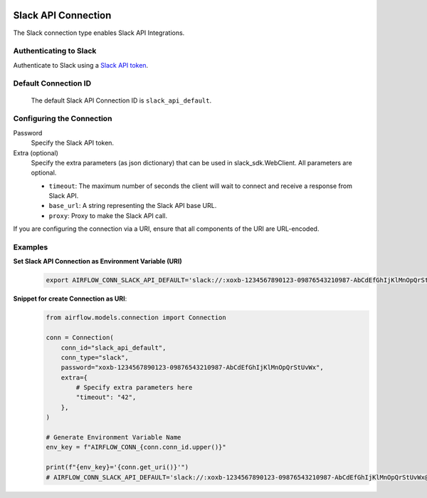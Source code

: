  .. Licensed to the Apache Software Foundation (ASF) under one
    or more contributor license agreements.  See the NOTICE file
    distributed with this work for additional information
    regarding copyright ownership.  The ASF licenses this file
    to you under the Apache License, Version 2.0 (the
    "License"); you may not use this file except in compliance
    with the License.  You may obtain a copy of the License at

 ..   http://www.apache.org/licenses/LICENSE-2.0

 .. Unless required by applicable law or agreed to in writing,
    software distributed under the License is distributed on an
    "AS IS" BASIS, WITHOUT WARRANTIES OR CONDITIONS OF ANY
    KIND, either express or implied.  See the License for the
    specific language governing permissions and limitations
    under the License.



.. _howto/connection:slack:

Slack API Connection
====================

The Slack connection type enables Slack API Integrations.

Authenticating to Slack
-----------------------

Authenticate to Slack using a `Slack API token
<https://slack.com/help/articles/215770388-Create-and-regenerate-API-tokens>`_.

Default Connection ID
----------------------

  The default Slack API Connection ID is ``slack_api_default``.

Configuring the Connection
--------------------------

Password
    Specify the Slack API token.

Extra (optional)
    Specify the extra parameters (as json dictionary) that can be used in slack_sdk.WebClient.
    All parameters are optional.

    * ``timeout``: The maximum number of seconds the client will wait to connect and receive a response from Slack API.
    * ``base_url``: A string representing the Slack API base URL.
    * ``proxy``: Proxy to make the Slack API call.

If you are configuring the connection via a URI, ensure that all components of the URI are URL-encoded.

Examples
--------

**Set Slack API Connection as Environment Variable (URI)**
  .. code-block:: bash

     export AIRFLOW_CONN_SLACK_API_DEFAULT='slack://:xoxb-1234567890123-09876543210987-AbCdEfGhIjKlMnOpQrStUvWx@/?timeout=42'

**Snippet for create Connection as URI**:
  .. code-block:: python

    from airflow.models.connection import Connection

    conn = Connection(
        conn_id="slack_api_default",
        conn_type="slack",
        password="xoxb-1234567890123-09876543210987-AbCdEfGhIjKlMnOpQrStUvWx",
        extra={
            # Specify extra parameters here
            "timeout": "42",
        },
    )

    # Generate Environment Variable Name
    env_key = f"AIRFLOW_CONN_{conn.conn_id.upper()}"

    print(f"{env_key}='{conn.get_uri()}'")
    # AIRFLOW_CONN_SLACK_API_DEFAULT='slack://:xoxb-1234567890123-09876543210987-AbCdEfGhIjKlMnOpQrStUvWx@/?timeout=42'
